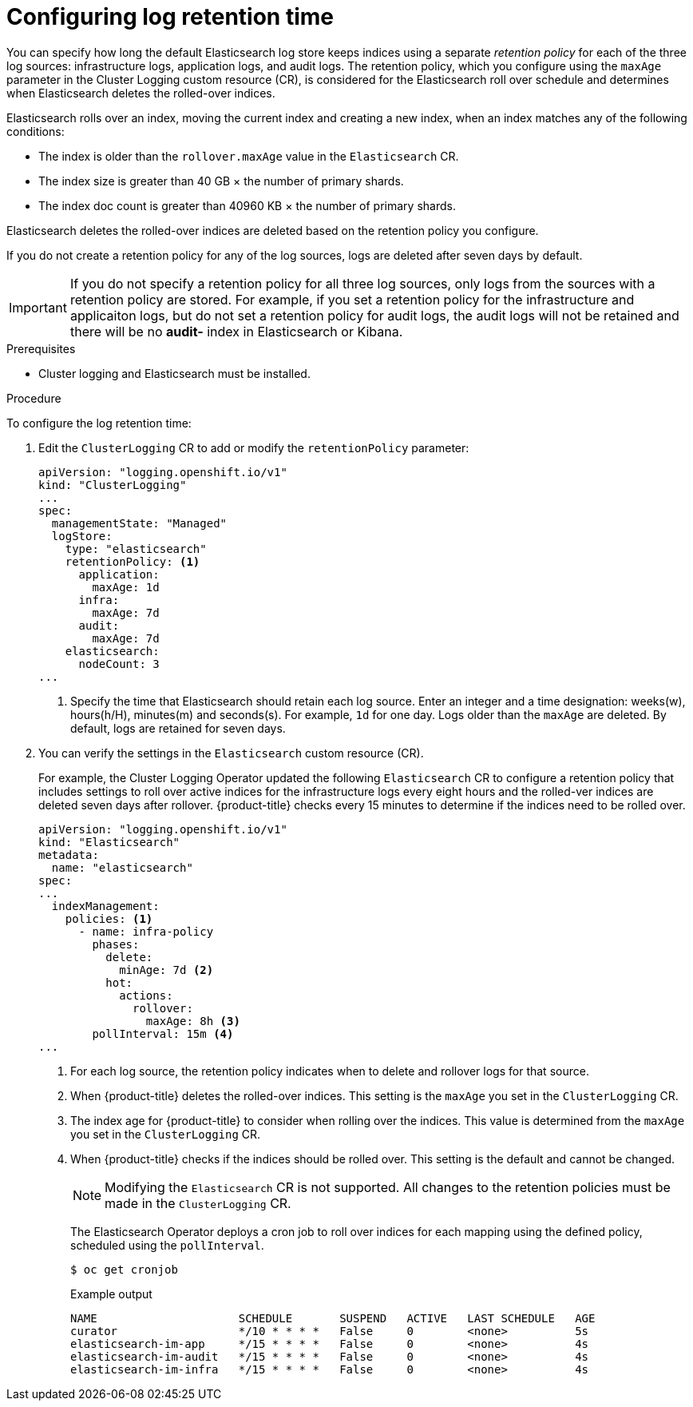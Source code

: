 // Module included in the following assemblies:
//
// * logging/cluster-logging-elasticsearch.adoc

[id="cluster-logging-elasticsearch-retention_{context}"]
= Configuring log retention time

You can specify how long the default Elasticsearch log store keeps indices using a separate _retention policy_ for each of the three log sources: infrastructure logs, application logs, and audit logs. The retention policy, which you configure using the `maxAge` parameter in the Cluster Logging custom resource (CR), is considered for the Elasticsearch roll over schedule and determines when Elasticsearch deletes the rolled-over indices.

Elasticsearch rolls over an index, moving the current index and creating a new
index, when an index matches any of the following conditions:

* The index is older than the `rollover.maxAge` value in the `Elasticsearch` CR.
* The index size is greater than 40 GB × the number of primary shards.
* The index doc count is greater than 40960 KB × the number of primary shards.

Elasticsearch deletes the rolled-over indices are deleted based on the
retention policy you configure.

If you do not create a retention policy for any of the log sources, logs
are deleted after seven days by default.

[IMPORTANT]
====
If you do not specify a retention policy  for all three log sources, only logs
from the sources with a retention policy are stored. For example, if you
set a retention policy for the infrastructure and applicaiton logs, but do not
set a retention policy for audit logs, the audit logs will not be retained
and there will be no *audit-* index in Elasticsearch or Kibana.
====

.Prerequisites

* Cluster logging and Elasticsearch must be installed.

.Procedure

To configure the log retention time:

. Edit the `ClusterLogging` CR to add or modify the `retentionPolicy` parameter:
+
[source,yaml]
----
apiVersion: "logging.openshift.io/v1"
kind: "ClusterLogging"
...
spec:
  managementState: "Managed"
  logStore:
    type: "elasticsearch"
    retentionPolicy: <1>
      application:
        maxAge: 1d
      infra:
        maxAge: 7d
      audit:
        maxAge: 7d
    elasticsearch:
      nodeCount: 3
...
----
<1> Specify the time that Elasticsearch should retain each log source. Enter an
integer and a time designation: weeks(w), hours(h/H), minutes(m) and seconds(s).
For example, `1d` for one day. Logs older than the `maxAge` are deleted.
By default, logs are retained for seven days.

. You can verify the settings in the `Elasticsearch` custom resource (CR).
+
For example, the Cluster Logging Operator updated the following
`Elasticsearch` CR to configure a retention policy that includes settings
to roll over active indices for the infrastructure logs every eight hours and
the rolled-ver indices are deleted seven days after rollover. {product-title} checks
every 15 minutes to determine if the indices need to be rolled over.
+
[source,yaml]
----
apiVersion: "logging.openshift.io/v1"
kind: "Elasticsearch"
metadata:
  name: "elasticsearch"
spec:
...
  indexManagement:
    policies: <1>
      - name: infra-policy
        phases:
          delete:
            minAge: 7d <2>
          hot:
            actions:
              rollover:
                maxAge: 8h <3>
        pollInterval: 15m <4>
...
----
<1> For each log source, the retention policy indicates when to delete and
rollover logs for that source.
<2> When {product-title} deletes the rolled-over indices. This setting
is the `maxAge` you set in the `ClusterLogging` CR.
<3> The index age for {product-title} to consider when rolling over the indices.
This value is determined from the `maxAge` you set in the `ClusterLogging` CR.
<4> When {product-title} checks if the indices should be rolled over.
This setting is the default and cannot be changed.
+
[NOTE]
====
Modifying the `Elasticsearch` CR is not supported. All changes to the retention
policies must be made in the `ClusterLogging` CR.
====
+
The Elasticsearch Operator deploys a cron job to roll over indices for each
mapping using the defined policy, scheduled using the `pollInterval`.
+
[source,terminal]
----
$ oc get cronjob
----
+
.Example output
[source,terminal]
----
NAME                     SCHEDULE       SUSPEND   ACTIVE   LAST SCHEDULE   AGE
curator                  */10 * * * *   False     0        <none>          5s
elasticsearch-im-app     */15 * * * *   False     0        <none>          4s
elasticsearch-im-audit   */15 * * * *   False     0        <none>          4s
elasticsearch-im-infra   */15 * * * *   False     0        <none>          4s
----

